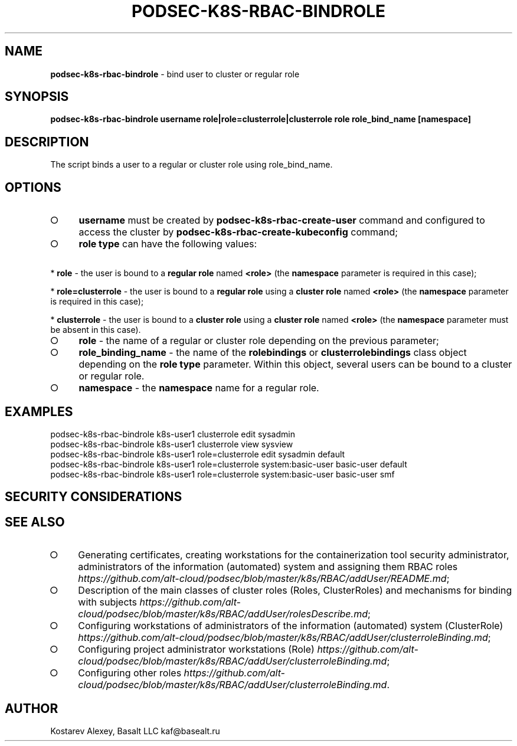 .\" generated with Ronn-NG/v0.9.1
.\" http://github.com/apjanke/ronn-ng/tree/0.9.1
.TH "PODSEC\-K8S\-RBAC\-BINDROLE" "1" "October 2024" ""
.SH "NAME"
\fBpodsec\-k8s\-rbac\-bindrole\fR \- bind user to cluster or regular role
.SH "SYNOPSIS"
\fBpodsec\-k8s\-rbac\-bindrole username role|role=clusterrole|clusterrole role role_bind_name [namespace]\fR
.SH "DESCRIPTION"
The script binds a user to a regular or cluster role using role_bind_name\.
.SH "OPTIONS"
.IP "\[ci]" 4
\fBusername\fR must be created by \fBpodsec\-k8s\-rbac\-create\-user\fR command and configured to access the cluster by \fBpodsec\-k8s\-rbac\-create\-kubeconfig\fR command;
.IP "\[ci]" 4
\fBrole type\fR can have the following values:
.IP "" 0
.P
\~\~\~\~* \fBrole\fR \- the user is bound to a \fBregular role\fR named \fB<role>\fR (the \fBnamespace\fR parameter is required in this case);
.P
\~\~\~\~* \fBrole=clusterrole\fR \- the user is bound to a \fBregular role\fR using a \fBcluster role\fR named \fB<role>\fR (the \fBnamespace\fR parameter is required in this case);
.P
\~\~\~\~* \fBclusterrole\fR \- the user is bound to a \fBcluster role\fR using a \fBcluster role\fR named \fB<role>\fR (the \fBnamespace\fR parameter must be absent in this case)\.
.IP "\[ci]" 4
\fBrole\fR \- the name of a regular or cluster role depending on the previous parameter;
.IP "\[ci]" 4
\fBrole_binding_name\fR \- the name of the \fBrolebindings\fR or \fBclusterrolebindings\fR class object depending on the \fBrole type\fR parameter\. Within this object, several users can be bound to a cluster or regular role\.
.IP "\[ci]" 4
\fBnamespace\fR \- the \fBnamespace\fR name for a regular role\.
.IP "" 0
.SH "EXAMPLES"
.nf
podsec\-k8s\-rbac\-bindrole k8s\-user1 clusterrole edit sysadmin
podsec\-k8s\-rbac\-bindrole k8s\-user1 clusterrole view sysview
podsec\-k8s\-rbac\-bindrole k8s\-user1 role=clusterrole edit sysadmin default
podsec\-k8s\-rbac\-bindrole k8s\-user1 role=clusterrole system:basic\-user basic\-user default
podsec\-k8s\-rbac\-bindrole k8s\-user1 role=clusterrole system:basic\-user basic\-user smf
.fi
.SH "SECURITY CONSIDERATIONS"
.SH "SEE ALSO"
.IP "\[ci]" 4
Generating certificates, creating workstations for the containerization tool security administrator, administrators of the information (automated) system and assigning them RBAC roles \fIhttps://github\.com/alt\-cloud/podsec/blob/master/k8s/RBAC/addUser/README\.md\fR;
.IP "\[ci]" 4
Description of the main classes of cluster roles (Roles, ClusterRoles) and mechanisms for binding with subjects \fIhttps://github\.com/alt\-cloud/podsec/blob/master/k8s/RBAC/addUser/rolesDescribe\.md\fR;
.IP "\[ci]" 4
Configuring workstations of administrators of the information (automated) system (ClusterRole) \fIhttps://github\.com/alt\-cloud/podsec/blob/master/k8s/RBAC/addUser/clusterroleBinding\.md\fR;
.IP "\[ci]" 4
Configuring project administrator workstations (Role) \fIhttps://github\.com/alt\-cloud/podsec/blob/master/k8s/RBAC/addUser/clusterroleBinding\.md\fR;
.IP "\[ci]" 4
Configuring other roles \fIhttps://github\.com/alt\-cloud/podsec/blob/master/k8s/RBAC/addUser/clusterroleBinding\.md\fR\.
.IP "" 0
.SH "AUTHOR"
Kostarev Alexey, Basalt LLC kaf@basealt\.ru

